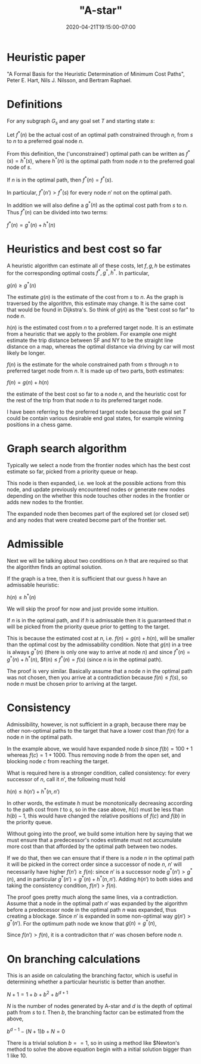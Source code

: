 # -*- mode: org -*-
#+HUGO_BASE_DIR: ../..
#+HUGO_SECTION: posts
#+HUGO_WEIGHT: 2000
#+HUGO_AUTO_SET_LASTMOD: t
#+TITLE: "A-star"
#+DATE: 2020-04-21T19:15:00-07:00
#+HUGO_TAGS: a-star search
#+HUGO_CATEGORIES: a-star search
#+HUGO_MENU_off: :menu "main" :weight 2000
#+HUGO_CUSTOM_FRONT_MATTER: :foo bar :baz zoo :alpha 1 :beta "two words" :gamma 10 :mathjax true :toc true
#+HUGO_DRAFT: false

#+STARTUP: indent hidestars showall

* Heuristic paper
"A Formal Basis for the Heuristic Determination of Minimum Cost Paths", Peter E.
Hart, Nils J. Nilsson, and Bertram Raphael.

* Definitions 

For any subgraph $G_s$ and any goal set $T$ and starting state $s$:

Let $f^*(n)$ be the actual cost of an optimal path constrained through $n$, from
$s$ to $n$ to a preferred goal node $n$.

From this definition, the ('unconstrained') optimal path can be written as
$f^*(s) = h^*(s)$, where $h^*(n)$ is the optimal path from node $n$ to the
preferred goal node of $s$.

If $n$ is in the optimal path, then $f^*(n) = f^*(s)$.

In particular, $f^*(n') > f^*(s)$ for every node $n'$ not on the optimal path.

In addition we will also define a $g^*(n)$ as the optimal cost path from $s$ to
$n$.  Thus $f^*(n)$ can be divided into two terms:

$f^*(n) = g^*(n) + h^*(n)$

[[file:/images/astar/optimal-path.svg]]

* Heuristics and best cost so far

A heuristic algorithm can estimate all of these costs, let $f,g,h$ be estimates
for the corresponding optimal costs $f^*,g^*,h^*$. In particular,

$g(n) \ge g^*(n)$

The estimate $g(n)$ is the estimate of the cost from $s$ to
$n$.  As the graph is traversed by the algorithm, this estimate
may change.  It is the same cost that would be found in Dijkstra's.
So think of $g(n)$ as the "best cost so far" to node $n$.

$h(n)$ is the estimated cost from $n$ to a preferred target node. It is an
estimate from a heuristic that we apply to the problem. For example one might
estimate the trip distance between SF and NY to be the straight line distance on
a map, whereas the optimal distance via driving by car will most likely be
longer.

$f(n)$ is the estimate for the whole constrained path from $s$ through $n$ to
preferred target node from $n$.  It is made up of two parts, both estimates:

$f(n) = g(n) + h(n)$

the estimate of the best cost so far to a node $n$, and the heuristic cost for
the rest of the trip from that node $n$ to its preferred target node.

I have been referring to the preferred target node because the goal set $T$
could be contain various desirable end goal states, for example winning
positions in a chess game.

* Graph search algorithm

Typically we select a node from the frontier nodes which has the best cost
estimate so far, picked from a priority queue or heap.

This node is then expanded, i.e. we look at the possible actions from this node,
and update previously encountered nodes or generate new nodes depending on the
whether this node touches other nodes in the frontier or adds new nodes to the
frontier.

The expanded node then becomes part of the explored set (or closed set) and any
nodes that were created become part of the frontier set.

[[file:/images/astar/frontier.svg]]

* Admissible

Next we will be talking about two conditions on $h$ that are required so that
the algorithm finds an optimal solution.

If the graph is a tree, then it is sufficient that our guess $h$ have an
admissable heuristic:

$h(n) \le h^*(n)$

We will skip the proof for now and just provide some intuition.

If $n$ is in the optimal path, and if $h$ is admissable then it is guaranteed
that $n$ will be picked from the priority queue prior to getting to the target.

This is because the estimated cost at $n$, i.e. $f(n)=g(n)+h(n)$, will be
smaller than the optimal cost by the admissability condition. Note that $g(n)$
in a tree is always $g^*(n)$ (there is only one way to arrive at node $n$) and
since $f^*(n) = g^*(n) + h^*(n)$, $f(n) \le $f^*(n) = f(s)$ (since $n$ is in
the optimal path).

The proof is very similar. Basically assume that a node $n$ in the optimal path
was not chosen, then you arrive at a contradiction because $f(n) \le f(s)$, so
node $n$ must be chosen prior to arriving at the target.

* Consistency

Admissibility, however, is not sufficient in a graph, because there may be other
non-optimal paths to the target that have a lower cost than $f(n)$ for a node
$n$ in the optimal path.

[[file:/images/astar/admissible.svg]]

In the example above, we would have expanded node $b$ since $f(b) = 100+1$
whereas $f(c) = 1+1000$.  Thus removing node $b$ from the open set, and
blocking node $c$ from reaching the target.

What is required here is a stronger condition, called consistency: for every
successor of $n$, call it $n'$, the following must hold

$h(n) \le h(n') + h^*(n,n')$

In other words, the estimate $h$ must be monotonically decreasing according to
the path cost from $t$ to $s$, so in the case above, $h(c)$ must be less than
$h(b) - 1$, this would have changed the relative positions of $f(c)$ and $f(b)$
in the priority queue.

Without going into the proof, we build some intuition here by saying that we
must ensure that a predecessor's nodes estimate must not accumulate more cost
than that afforded by the optimal path between two nodes.

If we do that, then we can ensure that if there is a node $n$ in the optimal
path it will be picked in the correct order since a successor of node $n$, $n'$
will necessarily have higher $f(n') \ge f(n)$: since $n'$ is a successor node
$g^*(n') > g^*(n)$, and in particular $g^*(n') = g^*(n) + h^*(n,n')$.  Adding
$h(n')$ to both sides and taking the consistency condition, $f(n') > f(n)$.

The proof goes pretty much along the same lines, via a contradiction.  Assume
that a node in the optimal path $n'$ was expanded by the algorithm before a
predecessor node in the optimal path $n$ was expanded, thus creating a blockage.
Since $n'$ is expanded in some non-optimal way $g(n') > g^*(n')$.  For the
optimum path node we know that $g(n) = g^*(n)$,

\begin{eqnarray}
f(n') &=& g(n') + h(n') \\
      &>& g^*(n') + h(n') \\
      &>& g^*(n) + h^*(n,n') + h(n') \\
      &>& g^*(n) + h(n) \\
      &>& g(n) + h(n) \\
      &>& f(n)
\end{eqnarray}

Since $f(n')>f(n)$, it is a contradiciton that $n'$ was chosen before node $n$.

* On branching calculations

This is an aside on calculating the branching factor, which is useful in
determining whether a particular heuristic is better than another.

$N + 1 = 1+b+b^2+b^{d+1}$

$N$ is the number of nodes generated by A-star and $d$ is the depth of optimal
path from $s$ to $t$. Then $b$, the branching factor can be estimated from the
above,

$b^{d-1} - (N+1)b + N = 0$

There is a trivial solution $b==1$, so in using a method like $Newton's method
to solve the above equation begin with a initial solution bigger than $1$ like
$10$.

\begin{eqnarray}
x_n &=& 10\\
x_{n+1} &=& x_n - \frac{f(x_n)}{f'(x_n)}
\end{eqnarray}
